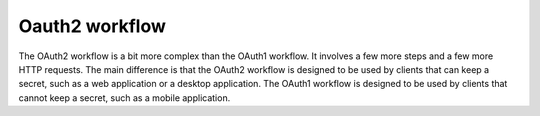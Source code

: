 Oauth2 workflow
++++++++++++++++

The OAuth2 workflow is a bit more complex than the OAuth1 workflow. It
involves a few more steps and a few more HTTP requests. The main
difference is that the OAuth2 workflow is designed to be used by
clients that can keep a secret, such as a web application or a
desktop application. The OAuth1 workflow is designed to be used by
clients that cannot keep a secret, such as a mobile application.